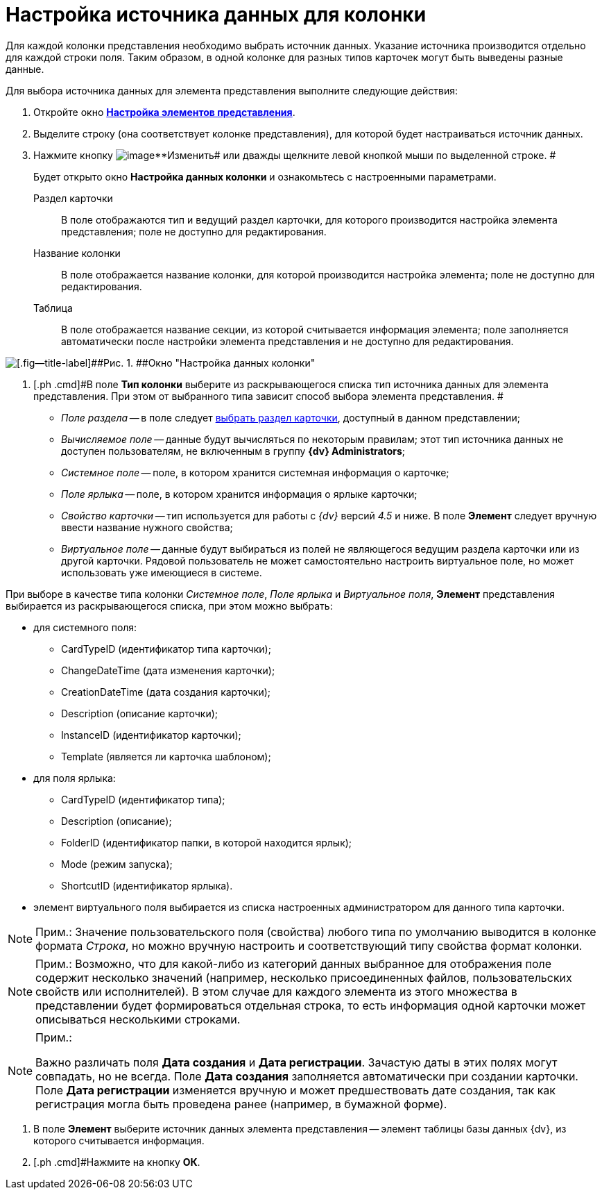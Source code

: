 = Настройка источника данных для колонки

Для каждой колонки представления необходимо выбрать источник данных. Указание источника производится отдельно для каждой строки поля. Таким образом, в одной колонке для разных типов карточек могут быть выведены разные данные.

Для выбора источника данных для элемента представления выполните следующие действия:

. [.ph .cmd]#Откройте окно xref:SettingView_Settings_Elements.html#task_pty_zpn_g4__view_elements[[.keyword .wintitle]*Настройка элементов представления*].#
. [.ph .cmd]#Выделите строку (она соответствует колонке представления), для которой будет настраиваться источник данных.#
. [.ph .cmd]#Нажмите кнопку image:Buttons/change.png[image]**Изменить## или дважды щелкните левой кнопкой мыши по выделенной строке. #
+
Будет открыто окно [.keyword .wintitle]*Настройка данных колонки* и ознакомьтесь с настроенными параметрами.

Раздел карточки::
  В поле отображаются тип и ведущий раздел карточки, для которого производится настройка элемента представления; поле не доступно для редактирования.
Название колонки::
  В поле отображается название колонки, для которой производится настройка элемента; поле не доступно для редактирования.
Таблица::
  В поле отображается название секции, из которой считывается информация элемента; поле заполняется автоматически после настройки элемента представления и не доступно для редактирования.

image::Setting_Data_Columns.png[[.fig--title-label]##Рис. 1. ##Окно "Настройка данных колонки"]
. [.ph .cmd]#В поле *Тип колонки* выберите из раскрывающегося списка тип источника данных для элемента представления. При этом от выбранного типа зависит способ выбора элемента представления. #
+
* _Поле раздела_ -- в поле следует link:SettingView_Settings_Elements_Columns_SectionField.adoc[выбрать раздел карточки], доступный в данном представлении;
* _Вычисляемое поле_ -- данные будут вычисляться по некоторым правилам; этот тип источника данных не доступен пользователям, не включенным в группу *{dv} Administrators*;
* _Системное поле_ -- поле, в котором хранится системная информация о карточке;
* _Поле ярлыка_ -- поле, в котором хранится информация о ярлыке карточки;
* _Свойство карточки_ -- тип используется для работы с _{dv}_ версий _4.5_ и ниже. В поле *Элемент* следует вручную ввести название нужного свойства;
* _Виртуальное поле_ -- данные будут выбираться из полей не являющегося ведущим раздела карточки или из другой карточки. Рядовой пользователь не может самостоятельно настроить виртуальное поле, но может использовать уже имеющиеся в системе.

При выборе в качестве типа колонки _Системное поле_, _Поле ярлыка_ и _Виртуальное поля_, *Элемент* представления выбирается из раскрывающегося списка, при этом можно выбрать:

* для системного поля:
** CardTypeID (идентификатор типа карточки);
** ChangeDateTime (дата изменения карточки);
** CreationDateTime (дата создания карточки);
** Description (описание карточки);
** InstanceID (идентификатор карточки);
** Template (является ли карточка шаблоном);
* для поля ярлыка:
** CardTypeID (идентификатор типа);
** Description (описание);
** FolderID (идентификатор папки, в которой находится ярлык);
** Mode (режим запуска);
** ShortcutID (идентификатор ярлыка).
* элемент виртуального поля выбирается из списка настроенных администратором для данного типа карточки.

[NOTE]
====
[.note__title]#Прим.:# Значение пользовательского поля (свойства) любого типа по умолчанию выводится в колонке формата _Строка_, но можно вручную настроить и соответствующий типу свойства формат колонки.
====

[NOTE]
====
[.note__title]#Прим.:# Возможно, что для какой-либо из категорий данных выбранное для отображения поле содержит несколько значений (например, несколько присоединенных файлов, пользовательских свойств или исполнителей). В этом случае для каждого элемента из этого множества в представлении будет формироваться отдельная строка, то есть информация одной карточки может описываться несколькими строками.
====

[NOTE]
====
[.note__title]#Прим.:#

Важно различать поля [.keyword .wintitle]*Дата создания* и [.keyword .wintitle]*Дата регистрации*. Зачастую даты в этих полях могут совпадать, но не всегда. Поле [.keyword .wintitle]*Дата создания* заполняется автоматически при создании карточки. Поле [.keyword .wintitle]*Дата регистрации* изменяется вручную и может предшествовать дате создания, так как регистрация могла быть проведена ранее (например, в бумажной форме).
====
. [.ph .cmd]#В поле *Элемент* выберите источник данных элемента представления -- элемент таблицы базы данных {dv}, из которого считывается информация.#
. [.ph .cmd]#Нажмите на кнопку *ОК*.
